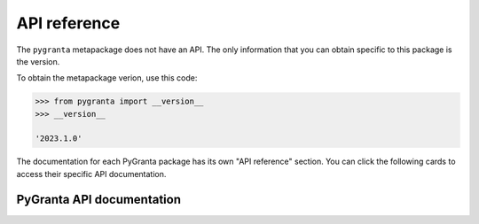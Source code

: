 API reference
=============

The ``pygranta`` metapackage does not have an API. The only information that you can
obtain specific to this package is the version.

To obtain the metapackage verion, use this code:

.. code-block:: pycon

    >>> from pygranta import __version__
    >>> __version__

    '2023.1.0'

The documentation for each PyGranta package has its own "API reference" section.
You can click the following cards to access their specific API documentation.

**************************
PyGranta API documentation
**************************

.. grid:: 3

    .. grid-item-card:: PyGranta BoM Analytics: API reference
      :link: https://bomanalytics.grantami.docs.pyansys.com/version/stable/api/index.html
      :text-align: center
      :class-title: pyansys-card-title

    .. grid-item-card:: PyGranta RecordLists: API reference
      :link: https://recordlists.grantami.docs.pyansys.com/version/stable/api/index.html
      :text-align: center
      :class-title: pyansys-card-title
